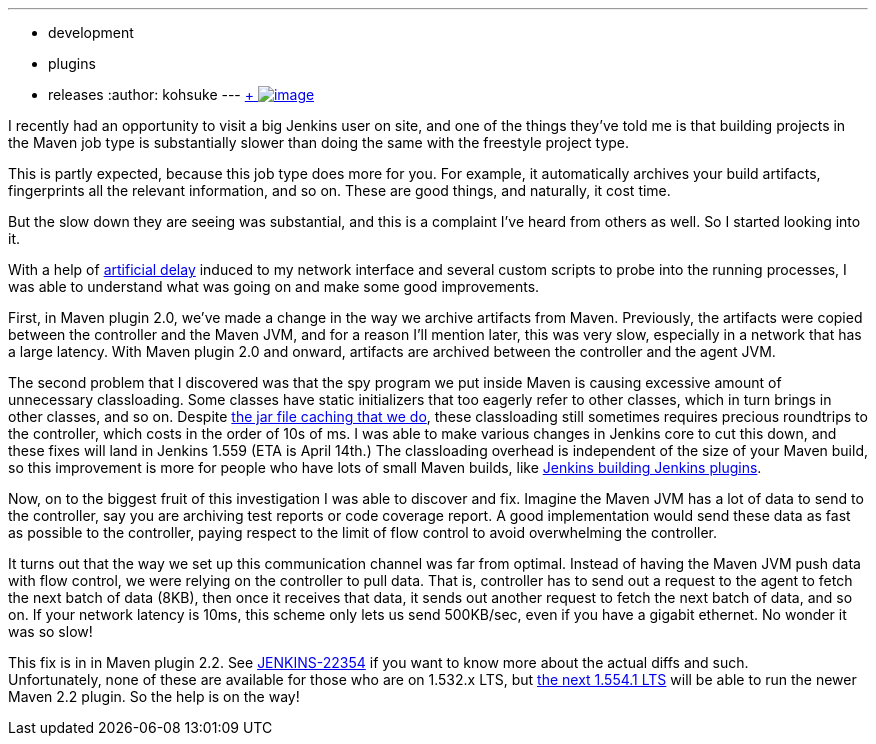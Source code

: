 ---
:layout: post
:title: Maven job type performance improvements in Maven plugin 2.2
:nodeid: 456
:created: 1396628430
:tags:
  - development
  - plugins
  - releases
:author: kohsuke
---
https://en.wikipedia.org/wiki/Grumman_F-14_Tomcat[ +
image:https://upload.wikimedia.org/wikipedia/commons/thumb/c/ca/US_Navy_040925-N-0295M-030_An_F-14D_Tomcat_conducts_a_high_speed_flyby_during_the_tactical_air_power_demonstration_at_the_2004_Naval_Air_Station_Oceana_Air_Show.jpg/300px-thumbnail.jpg[image]] +


I recently had an opportunity to visit a big Jenkins user on site, and one of the things they've told me is that building projects in the Maven job type is substantially slower than doing the same with the freestyle project type. +

This is partly expected, because this job type does more for you. For example, it automatically archives your build artifacts, fingerprints all the relevant information, and so on. These are good things, and naturally, it cost time. +

But the slow down they are seeing was substantial, and this is a complaint I've heard from others as well. So I started looking into it. +

With a help of https://linux.die.net/man/8/tc[artificial delay] induced to my network interface and several custom scripts to probe into the running processes, I was able to understand what was going on and make some good improvements. +

First, in Maven plugin 2.0, we've made a change in the way we archive artifacts from Maven. Previously, the artifacts were copied between the controller and the Maven JVM, and for a reason I'll mention later, this was very slow, especially in a network that has a large latency. With Maven plugin 2.0 and onward, artifacts are archived between the controller and the agent JVM. +

The second problem that I discovered was that the spy program we put inside Maven is causing excessive amount of unnecessary classloading. Some classes have static initializers that too eagerly refer to other classes, which in turn brings in other classes, and so on. Despite https://jenkins-ci.org/content/faster-slave-classloading[the jar file caching that we do], these classloading still sometimes requires precious roundtrips to the controller, which costs in the order of 10s of ms. I was able to make various changes in Jenkins core to cut this down, and these fixes will land in Jenkins 1.559 (ETA is April 14th.) The classloading overhead is independent of the size of your Maven build, so this improvement is more for people who have lots of small Maven builds, like https://ci.jenkins.io/[Jenkins building Jenkins plugins]. +

Now, on to the biggest fruit of this investigation I was able to discover and fix. Imagine the Maven JVM has a lot of data to send to the controller, say you are archiving test reports or code coverage report. A good implementation would send these data as fast as possible to the controller, paying respect to the limit of flow control to avoid overwhelming the controller. +

It turns out that the way we set up this communication channel was far from optimal. Instead of having the Maven JVM push data with flow control, we were relying on the controller to pull data. That is, controller has to send out a request to the agent to fetch the next batch of data (8KB), then once it receives that data, it sends out another request to fetch the next batch of data, and so on. If your network latency is 10ms, this scheme only lets us send 500KB/sec, even if you have a gigabit ethernet. No wonder it was so slow! +

This fix is in in Maven plugin 2.2. See https://issues.jenkins.io/browse/JENKINS-22354[JENKINS-22354] if you want to know more about the actual diffs and such. +
Unfortunately, none of these are available for those who are on 1.532.x LTS, but http://meetings.jenkins-ci.org/jenkins/2014/jenkins.2014-04-02-18.02.html[the next 1.554.1 LTS] will be able to run the newer Maven 2.2 plugin. So the help is on the way! +
